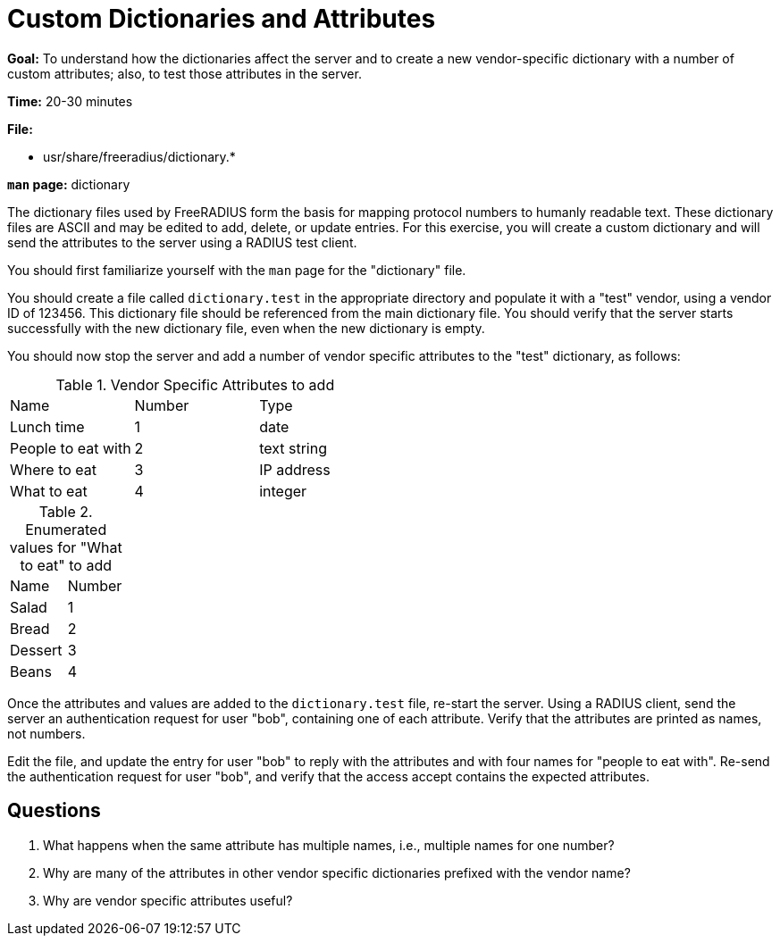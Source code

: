 = Custom Dictionaries and Attributes

*Goal:* To understand how the dictionaries affect the server and to create
a new vendor-specific dictionary with a number of custom attributes; also, to test those attributes in the server.

*Time:* 20-30 minutes

*File:*

- usr/share/freeradius/dictionary.*

*`man` page:* dictionary

The dictionary files used by FreeRADIUS form the basis for mapping protocol
numbers to humanly readable text. These dictionary files are ASCII and may be
edited to add, delete, or update entries. For this exercise, you will create a
custom dictionary and will send the attributes to the server using a RADIUS test
client.

You should first familiarize yourself with the `man` page for the "dictionary"
file.

You should create a file called `dictionary.test` in the appropriate directory
and populate it with a "test" vendor, using a vendor ID of 123456. This
dictionary file should be referenced from the main dictionary file. You should
verify that the server starts successfully with the new dictionary file, even
when the new dictionary is empty.

You should now stop the server and add a number of vendor specific attributes to
the "test" dictionary, as follows:

.Vendor Specific Attributes to add
|============================================
| Name               | Number | Type
| Lunch time         | 1      | date
| People to eat with | 2      | text string
| Where to eat       | 3      | IP address
| What to eat        | 4      | integer
|============================================

.Enumerated values for "What to eat" to add
|======================
| Name      | Number
| Salad     | 1
| Bread     | 2
| Dessert   | 3
| Beans     | 4
|======================

Once the attributes and values are added to the `dictionary.test` file, re-start
the server. Using a RADIUS client, send the server an authentication request for
user "bob", containing one of each attribute. Verify that the attributes are
printed as names, not numbers.

Edit the file, and update the entry for user "bob" to reply with the
attributes and with four names for "people to eat with". Re-send the
authentication request for user "bob", and verify that the access accept
contains the expected attributes.

[[dictionary-questions]]
== Questions

1.  What happens when the same attribute has multiple names, i.e.,
multiple names for one number?
2.  Why are many of the attributes in other vendor specific dictionaries
prefixed with the vendor name?
3.  Why are vendor specific attributes useful?

// Copyright (C) 2021 Network RADIUS SAS.  Licenced under CC-by-NC 4.0.
// Development of this documentation was sponsored by Network RADIUS SAS.
